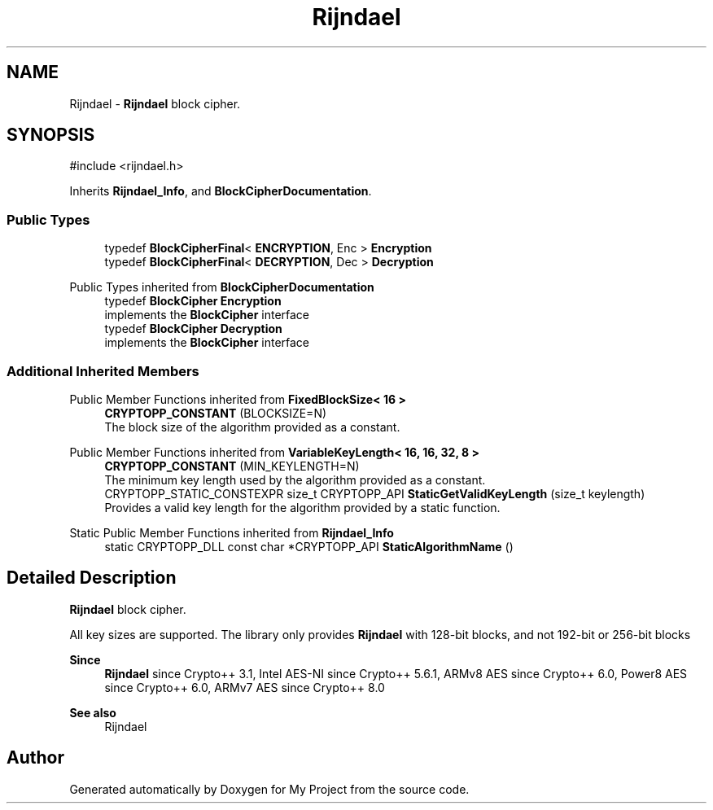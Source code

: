 .TH "Rijndael" 3 "My Project" \" -*- nroff -*-
.ad l
.nh
.SH NAME
Rijndael \- \fBRijndael\fP block cipher\&.  

.SH SYNOPSIS
.br
.PP
.PP
\fR#include <rijndael\&.h>\fP
.PP
Inherits \fBRijndael_Info\fP, and \fBBlockCipherDocumentation\fP\&.
.SS "Public Types"

.in +1c
.ti -1c
.RI "typedef \fBBlockCipherFinal\fP< \fBENCRYPTION\fP, Enc > \fBEncryption\fP"
.br
.ti -1c
.RI "typedef \fBBlockCipherFinal\fP< \fBDECRYPTION\fP, Dec > \fBDecryption\fP"
.br
.in -1c

Public Types inherited from \fBBlockCipherDocumentation\fP
.in +1c
.ti -1c
.RI "typedef \fBBlockCipher\fP \fBEncryption\fP"
.br
.RI "implements the \fBBlockCipher\fP interface "
.ti -1c
.RI "typedef \fBBlockCipher\fP \fBDecryption\fP"
.br
.RI "implements the \fBBlockCipher\fP interface "
.in -1c
.SS "Additional Inherited Members"


Public Member Functions inherited from \fBFixedBlockSize< 16 >\fP
.in +1c
.ti -1c
.RI "\fBCRYPTOPP_CONSTANT\fP (BLOCKSIZE=N)"
.br
.RI "The block size of the algorithm provided as a constant\&. "
.in -1c

Public Member Functions inherited from \fBVariableKeyLength< 16, 16, 32, 8 >\fP
.in +1c
.ti -1c
.RI "\fBCRYPTOPP_CONSTANT\fP (MIN_KEYLENGTH=N)"
.br
.RI "The minimum key length used by the algorithm provided as a constant\&. "
.ti -1c
.RI "CRYPTOPP_STATIC_CONSTEXPR size_t CRYPTOPP_API \fBStaticGetValidKeyLength\fP (size_t keylength)"
.br
.RI "Provides a valid key length for the algorithm provided by a static function\&. "
.in -1c

Static Public Member Functions inherited from \fBRijndael_Info\fP
.in +1c
.ti -1c
.RI "static CRYPTOPP_DLL const char *CRYPTOPP_API \fBStaticAlgorithmName\fP ()"
.br
.in -1c
.SH "Detailed Description"
.PP 
\fBRijndael\fP block cipher\&. 

All key sizes are supported\&. The library only provides \fBRijndael\fP with 128-bit blocks, and not 192-bit or 256-bit blocks 
.PP
\fBSince\fP
.RS 4
\fBRijndael\fP since Crypto++ 3\&.1, Intel AES-NI since Crypto++ 5\&.6\&.1, ARMv8 AES since Crypto++ 6\&.0, Power8 AES since Crypto++ 6\&.0, ARMv7 AES since Crypto++ 8\&.0 
.RE
.PP
\fBSee also\fP
.RS 4
\fRRijndael\fP 
.RE
.PP


.SH "Author"
.PP 
Generated automatically by Doxygen for My Project from the source code\&.
